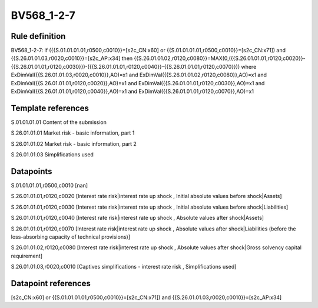 ===========
BV568_1-2-7
===========

Rule definition
---------------

BV568_1-2-7: if ({{S.01.01.01.01,r0500,c0010}}=[s2c_CN:x60] or {{S.01.01.01.01,r0500,c0010}}=[s2c_CN:x71]) and {{S.26.01.01.03,r0020,c0010}}=[s2c_AP:x34] then {{S.26.01.01.02,r0120,c0080}}=MAX(0,({{S.26.01.01.01,r0120,c0020}}-{{S.26.01.01.01,r0120,c0030}})-({{S.26.01.01.01,r0120,c0040}}-{{S.26.01.01.01,r0120,c0070}})) where ExDimVal({{S.26.01.01.03,r0020,c0010}},AO)=x1 and ExDimVal({{S.26.01.01.02,r0120,c0080}},AO)=x1 and ExDimVal({{S.26.01.01.01,r0120,c0020}},AO)=x1 and ExDimVal({{S.26.01.01.01,r0120,c0030}},AO)=x1 and ExDimVal({{S.26.01.01.01,r0120,c0040}},AO)=x1 and ExDimVal({{S.26.01.01.01,r0120,c0070}},AO)=x1


Template references
-------------------

S.01.01.01.01 Content of the submission

S.26.01.01.01 Market risk - basic information, part 1

S.26.01.01.02 Market risk - basic information, part 2

S.26.01.01.03 Simplifications used


Datapoints
----------

S.01.01.01.01,r0500,c0010 [nan]

S.26.01.01.01,r0120,c0020 [Interest rate risk|interest rate up shock , Initial absolute values before shock|Assets]

S.26.01.01.01,r0120,c0030 [Interest rate risk|interest rate up shock , Initial absolute values before shock|Liabilities]

S.26.01.01.01,r0120,c0040 [Interest rate risk|interest rate up shock , Absolute values after shock|Assets]

S.26.01.01.01,r0120,c0070 [Interest rate risk|interest rate up shock , Absolute values after shock|Liabilities (before the loss-absorbing capacity of technical provisions)]

S.26.01.01.02,r0120,c0080 [Interest rate risk|interest rate up shock , Absolute values after shock|Gross solvency capital requirement]

S.26.01.01.03,r0020,c0010 [Captives simplifications - interest rate risk , Simplifications used]



Datapoint references
--------------------

[s2c_CN:x60] or {{S.01.01.01.01,r0500,c0010}}=[s2c_CN:x71]) and {{S.26.01.01.03,r0020,c0010}}=[s2c_AP:x34]